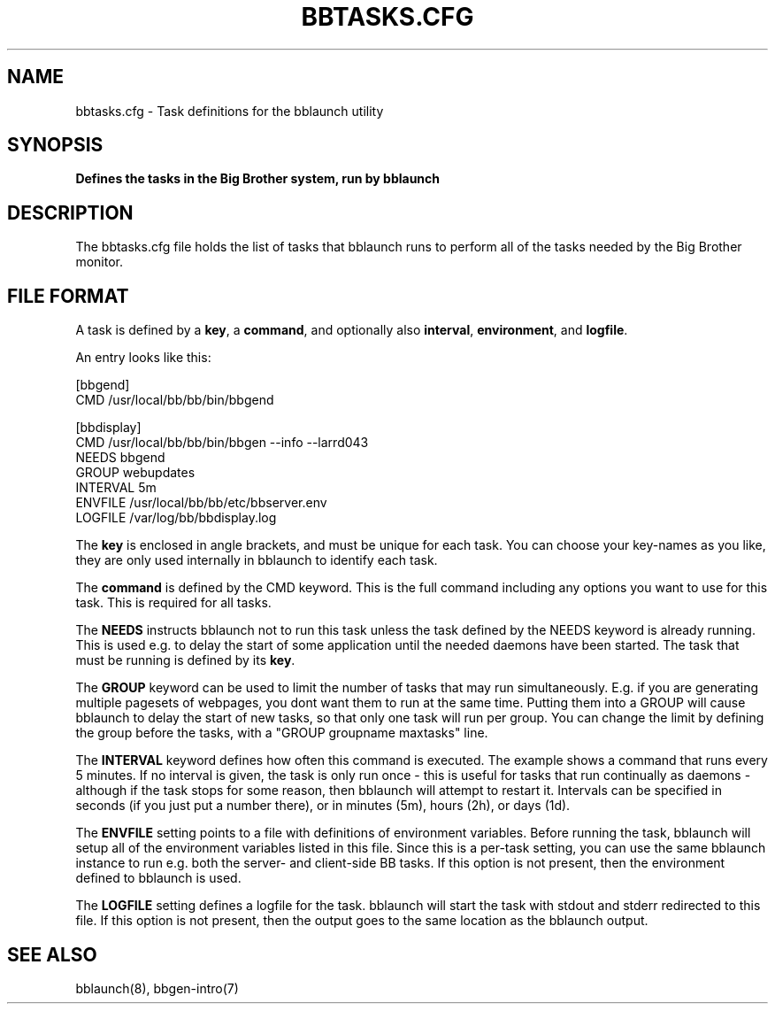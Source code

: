 .TH BBTASKS.CFG 5 "Version 3.4: 21 nov 2004" "bbgen toolkit"
.SH NAME
bbtasks.cfg \- Task definitions for the bblaunch utility

.SH SYNOPSIS
.B "Defines the tasks in the Big Brother system, run by bblaunch"

.SH DESCRIPTION
The bbtasks.cfg file holds the list of tasks that bblaunch runs 
to perform all of the tasks needed by the Big Brother monitor.

.SH FILE FORMAT
A task is defined by a \fBkey\fR, a \fBcommand\fR, and optionally 
also \fBinterval\fR, \fBenvironment\fR, and \fBlogfile\fR.

An entry looks like this:
.sp
    [bbgend]
.br
          CMD /usr/local/bb/bb/bin/bbgend
.sp
    [bbdisplay]
.br
          CMD /usr/local/bb/bb/bin/bbgen --info --larrd043
.br
          NEEDS bbgend
.br
          GROUP webupdates
.br
          INTERVAL 5m
.br
          ENVFILE /usr/local/bb/bb/etc/bbserver.env
.br
          LOGFILE /var/log/bb/bbdisplay.log
.sp
The \fBkey\fR is enclosed in angle brackets, and must be unique
for each task. You can choose your key-names as you like, they
are only used internally in bblaunch to identify each task.

The \fBcommand\fR is defined by the \fbCMD\fR keyword. This is
the full command including any options you want to use for this 
task. This is required for all tasks.

The \fBNEEDS\fR instructs bblaunch not to run this task unless
the task defined by the NEEDS keyword is already running. This
is used e.g. to delay the start of some application until the
needed daemons have been started. The task that must be running
is defined by its \fBkey\fR.

The \fBGROUP\fR keyword can be used to limit the number of tasks 
that may run simultaneously. E.g. if you are generating multiple
pagesets of webpages, you dont want them to run at the same time.
Putting them into a GROUP will cause bblaunch to delay the start
of new tasks, so that only one task will run per group. You can
change the limit by defining the group before the tasks, with
a "GROUP groupname maxtasks" line.

The \fBINTERVAL\fR keyword defines how often this command is
executed. The example shows a command that runs every 5 minutes.
If no interval is given, the task is only run once - this is
useful for tasks that run continually as daemons - although
if the task stops for some reason, then bblaunch will attempt
to restart it. Intervals can be specified in seconds (if you 
just put a number there), or in minutes (5m), hours (2h), or
days (1d).

The \fBENVFILE\fR setting points to a file with definitions of
environment variables. Before running the task, bblaunch will
setup all of the environment variables listed in this file.
Since this is a per-task setting, you can use the same bblaunch
instance to run e.g. both the server- and client-side BB 
tasks. If this option is not present, then the environment 
defined to bblaunch is used.

The \fBLOGFILE\fR setting defines a logfile for the task.
bblaunch will start the task with stdout and stderr redirected
to this file. If this option is not present, then the output
goes to the same location as the bblaunch output.

.SH "SEE ALSO"
bblaunch(8), bbgen-intro(7)

